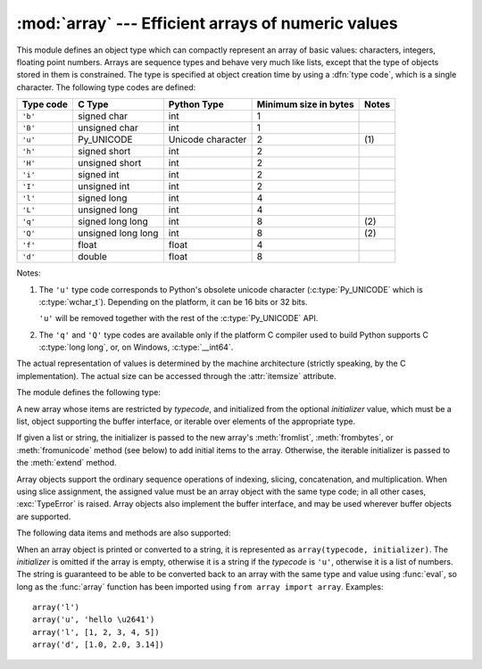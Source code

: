 :mod:`array` --- Efficient arrays of numeric values
===================================================

.. module:: array
   :synopsis: Space efficient arrays of uniformly typed numeric values.


.. index:: single: arrays

This module defines an object type which can compactly represent an array of
basic values: characters, integers, floating point numbers.  Arrays are sequence
types and behave very much like lists, except that the type of objects stored in
them is constrained.  The type is specified at object creation time by using a
:dfn:`type code`, which is a single character.  The following type codes are
defined:

+-----------+--------------------+-------------------+-----------------------+-------+
| Type code | C Type             | Python Type       | Minimum size in bytes | Notes |
+===========+====================+===================+=======================+=======+
| ``'b'``   | signed char        | int               | 1                     |       |
+-----------+--------------------+-------------------+-----------------------+-------+
| ``'B'``   | unsigned char      | int               | 1                     |       |
+-----------+--------------------+-------------------+-----------------------+-------+
| ``'u'``   | Py_UNICODE         | Unicode character | 2                     | \(1)  |
+-----------+--------------------+-------------------+-----------------------+-------+
| ``'h'``   | signed short       | int               | 2                     |       |
+-----------+--------------------+-------------------+-----------------------+-------+
| ``'H'``   | unsigned short     | int               | 2                     |       |
+-----------+--------------------+-------------------+-----------------------+-------+
| ``'i'``   | signed int         | int               | 2                     |       |
+-----------+--------------------+-------------------+-----------------------+-------+
| ``'I'``   | unsigned int       | int               | 2                     |       |
+-----------+--------------------+-------------------+-----------------------+-------+
| ``'l'``   | signed long        | int               | 4                     |       |
+-----------+--------------------+-------------------+-----------------------+-------+
| ``'L'``   | unsigned long      | int               | 4                     |       |
+-----------+--------------------+-------------------+-----------------------+-------+
| ``'q'``   | signed long long   | int               | 8                     | \(2)  |
+-----------+--------------------+-------------------+-----------------------+-------+
| ``'Q'``   | unsigned long long | int               | 8                     | \(2)  |
+-----------+--------------------+-------------------+-----------------------+-------+
| ``'f'``   | float              | float             | 4                     |       |
+-----------+--------------------+-------------------+-----------------------+-------+
| ``'d'``   | double             | float             | 8                     |       |
+-----------+--------------------+-------------------+-----------------------+-------+

Notes:

(1)
   The ``'u'`` type code corresponds to Python's obsolete unicode character
   (:c:type:`Py_UNICODE` which is :c:type:`wchar_t`). Depending on the
   platform, it can be 16 bits or 32 bits.

   ``'u'`` will be removed together with the rest of the :c:type:`Py_UNICODE`
   API.

   .. deprecated-removed:: 3.3 4.0

(2)
   The ``'q'`` and ``'Q'`` type codes are available only if
   the platform C compiler used to build Python supports C :c:type:`long long`,
   or, on Windows, :c:type:`__int64`.

   .. versionadded:: 3.3

The actual representation of values is determined by the machine architecture
(strictly speaking, by the C implementation).  The actual size can be accessed
through the :attr:`itemsize` attribute.

The module defines the following type:


.. class:: array(typecode[, initializer])

   A new array whose items are restricted by *typecode*, and initialized
   from the optional *initializer* value, which must be a list, object
   supporting the buffer interface, or iterable over elements of the
   appropriate type.

   If given a list or string, the initializer is passed to the new array's
   :meth:`fromlist`, :meth:`frombytes`, or :meth:`fromunicode` method (see below)
   to add initial items to the array.  Otherwise, the iterable initializer is
   passed to the :meth:`extend` method.


.. data:: typecodes

   A string with all available type codes.

Array objects support the ordinary sequence operations of indexing, slicing,
concatenation, and multiplication.  When using slice assignment, the assigned
value must be an array object with the same type code; in all other cases,
:exc:`TypeError` is raised. Array objects also implement the buffer interface,
and may be used wherever buffer objects are supported.

The following data items and methods are also supported:

.. attribute:: array.typecode

   The typecode character used to create the array.


.. attribute:: array.itemsize

   The length in bytes of one array item in the internal representation.


.. method:: array.append(x)

   Append a new item with value *x* to the end of the array.


.. method:: array.buffer_info()

   Return a tuple ``(address, length)`` giving the current memory address and the
   length in elements of the buffer used to hold array's contents.  The size of the
   memory buffer in bytes can be computed as ``array.buffer_info()[1] *
   array.itemsize``.  This is occasionally useful when working with low-level (and
   inherently unsafe) I/O interfaces that require memory addresses, such as certain
   :c:func:`ioctl` operations.  The returned numbers are valid as long as the array
   exists and no length-changing operations are applied to it.

   .. note::

      When using array objects from code written in C or C++ (the only way to
      effectively make use of this information), it makes more sense to use the buffer
      interface supported by array objects.  This method is maintained for backward
      compatibility and should be avoided in new code.  The buffer interface is
      documented in :ref:`bufferobjects`.


.. method:: array.byteswap()

   "Byteswap" all items of the array.  This is only supported for values which are
   1, 2, 4, or 8 bytes in size; for other types of values, :exc:`RuntimeError` is
   raised.  It is useful when reading data from a file written on a machine with a
   different byte order.


.. method:: array.count(x)

   Return the number of occurrences of *x* in the array.


.. method:: array.extend(iterable)

   Append items from *iterable* to the end of the array.  If *iterable* is another
   array, it must have *exactly* the same type code; if not, :exc:`TypeError` will
   be raised.  If *iterable* is not an array, it must be iterable and its elements
   must be the right type to be appended to the array.


.. method:: array.frombytes(s)

   Appends items from the string, interpreting the string as an array of machine
   values (as if it had been read from a file using the :meth:`fromfile` method).

   .. versionadded:: 3.2
      :meth:`fromstring` is renamed to :meth:`frombytes` for clarity.


.. method:: array.fromfile(f, n)

   Read *n* items (as machine values) from the :term:`文件对象` *f* and append
   them to the end of the array.  If less than *n* items are available,
   :exc:`EOFError` is raised, but the items that were available are still
   inserted into the array. *f* must be a real built-in file object; something
   else with a :meth:`read` method won't do.


.. method:: array.fromlist(list)

   Append items from the list.  This is equivalent to ``for x in list:
   a.append(x)`` except that if there is a type error, the array is unchanged.


.. method:: array.fromstring()

   Deprecated alias for :meth:`frombytes`.


.. method:: array.fromunicode(s)

   Extends this array with data from the given unicode string.  The array must
   be a type ``'u'`` array; otherwise a :exc:`ValueError` is raised.  Use
   ``array.frombytes(unicodestring.encode(enc))`` to append Unicode data to an
   array of some other type.


.. method:: array.index(x)

   Return the smallest *i* such that *i* is the index of the first occurrence of
   *x* in the array.


.. method:: array.insert(i, x)

   Insert a new item with value *x* in the array before position *i*. Negative
   values are treated as being relative to the end of the array.


.. method:: array.pop([i])

   Removes the item with the index *i* from the array and returns it. The optional
   argument defaults to ``-1``, so that by default the last item is removed and
   returned.


.. method:: array.remove(x)

   Remove the first occurrence of *x* from the array.


.. method:: array.reverse()

   Reverse the order of the items in the array.


.. method:: array.tobytes()

   Convert the array to an array of machine values and return the bytes
   representation (the same sequence of bytes that would be written to a file by
   the :meth:`tofile` method.)

   .. versionadded:: 3.2
      :meth:`tostring` is renamed to :meth:`tobytes` for clarity.


.. method:: array.tofile(f)

   Write all items (as machine values) to the :term:`文件对象` *f*.


.. method:: array.tolist()

   Convert the array to an ordinary list with the same items.


.. method:: array.tostring()

   Deprecated alias for :meth:`tobytes`.


.. method:: array.tounicode()

   Convert the array to a unicode string.  The array must be a type ``'u'`` array;
   otherwise a :exc:`ValueError` is raised. Use ``array.tobytes().decode(enc)`` to
   obtain a unicode string from an array of some other type.


When an array object is printed or converted to a string, it is represented as
``array(typecode, initializer)``.  The *initializer* is omitted if the array is
empty, otherwise it is a string if the *typecode* is ``'u'``, otherwise it is a
list of numbers.  The string is guaranteed to be able to be converted back to an
array with the same type and value using :func:`eval`, so long as the
:func:`array` function has been imported using ``from array import array``.
Examples::

   array('l')
   array('u', 'hello \u2641')
   array('l', [1, 2, 3, 4, 5])
   array('d', [1.0, 2.0, 3.14])


.. seealso::

   Module :mod:`struct`
      Packing and unpacking of heterogeneous binary data.

   Module :mod:`xdrlib`
      Packing and unpacking of External Data Representation (XDR) data as used in some
      remote procedure call systems.

   `The Numerical Python Manual <http://numpy.sourceforge.net/numdoc/HTML/numdoc.htm>`_
      The Numeric Python extension (NumPy) defines another array type; see
      http://numpy.sourceforge.net/ for further information about Numerical Python.
      (A PDF version of the NumPy manual is available at
      http://numpy.sourceforge.net/numdoc/numdoc.pdf).


